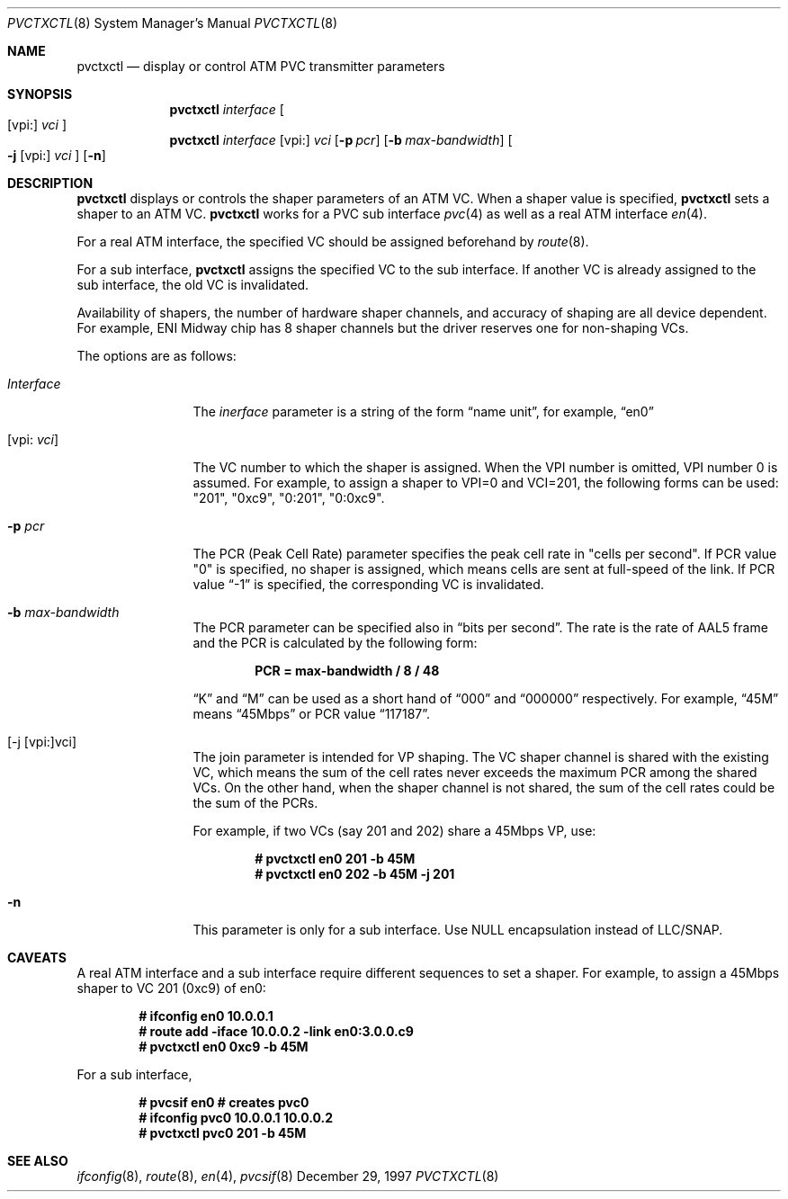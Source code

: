 .Dd December 29, 1997
.Dt PVCTXCTL 8
.Os BSD
.Sh NAME
.Nm pvctxctl
.Nd display or control ATM PVC transmitter parameters
.Sh SYNOPSIS
.Nm pvctxctl
.Ar interface
.Oo
.Op vpi:
.Ar vci
.Oc
.Nm pvctxctl
.Ar interface
.Op vpi: 
.Ar vci
.Op Fl p Ar pcr
.Op Fl b Ar max-bandwidth
.Oo
.Fl j
.Op vpi:
.Ar vci
.Oc
.Op Fl n
.Sh DESCRIPTION
.Nm 
displays or controls the shaper parameters of an ATM VC.
When a shaper value is specified, 
.Nm
sets a shaper to an ATM VC.
.Nm
works for a PVC sub interface 
.Xr pvc 4
as well as a real ATM interface
.Xr en 4 .
.Pp
For a real ATM interface, the specified VC should be assigned 
beforehand by 
.Xr route 8 .
.Pp
For a sub interface, 
.Nm
assigns the specified VC to the sub interface.  If another VC is 
already assigned to the sub interface, the old VC is invalidated.  
.Pp
Availability of shapers, the number of hardware shaper channels,
and accuracy of shaping are all device dependent.
For example, ENI Midway chip has 8 shaper channels but the driver
reserves one for non-shaping VCs.
.Pp
The options are as follows:
.Bl -tag -width Fl
.It Ar Interface
The
.Ar inerface
parameter is a string of the form
.Dq name unit ,
for example,
.Dq en0 
.It Op vpi: Ar vci
The VC number to which the shaper is assigned.
When the VPI number is omitted, VPI number 0 is 
assumed.
For example, to assign a shaper to VPI=0 and
VCI=201, the following forms can be used: 
"201", "0xc9", "0:201", "0:0xc9".
.It Fl p Ar pcr
The PCR (Peak Cell Rate) parameter specifies the peak cell rate in
"cells per second".
If PCR value "0" is specified,
no shaper is assigned, which means cells are sent at 
full-speed of the link.
If PCR value 
.Dq -1
is specified, the corresponding VC
is invalidated.
.It Fl b Ar max-bandwidth
The PCR parameter can be specified also in 
.Dq bits per second .
The rate is the rate of AAL5 frame and 
the PCR is calculated by the following form:
.Pp
.Dl PCR = max-bandwidth / 8 / 48
.Pp
.Dq K
and 
.Dq M
can be used as a short hand of
.Dq 000
and 
.Dq 000000
respectively.  For example,
.Dq 45M
means 
.Dq 45Mbps 
or PCR value 
.Dq 117187 .
.It [-j [vpi:]vci]
The join parameter is intended for VP shaping.
The VC shaper channel is shared with the existing VC,
which means the sum of the cell rates never exceeds
the maximum PCR among the shared VCs.
On the other hand, when the shaper channel is not shared,
the sum of the cell rates could be the sum of the PCRs.
.Pp
For example, if two VCs (say 201 and 202) share a
45Mbps VP, use:
.Pp
.Dl # pvctxctl en0 201 -b 45M
.Dl # pvctxctl en0 202 -b 45M -j 201
.It Fl n
This parameter is only for a sub interface.
Use NULL encapsulation instead of LLC/SNAP.
.El
.Sh CAVEATS
A real ATM interface and a sub interface require different
sequences to set a shaper.
For example, to assign a 45Mbps shaper to VC 201 (0xc9) of en0:
.Pp
.Dl # ifconfig en0 10.0.0.1
.Dl # route add -iface 10.0.0.2 -link en0:3.0.0.c9
.Dl # pvctxctl en0 0xc9 -b 45M
.Pp
For a sub interface,
.Pp
.Dl # pvcsif en0      			# creates pvc0
.Dl # ifconfig pvc0 10.0.0.1 10.0.0.2
.Dl # pvctxctl pvc0 201 -b 45M

.Sh SEE ALSO
.Xr ifconfig 8 , 
.Xr route 8 , 
.Xr en 4 , 
.Xr pvcsif 8
